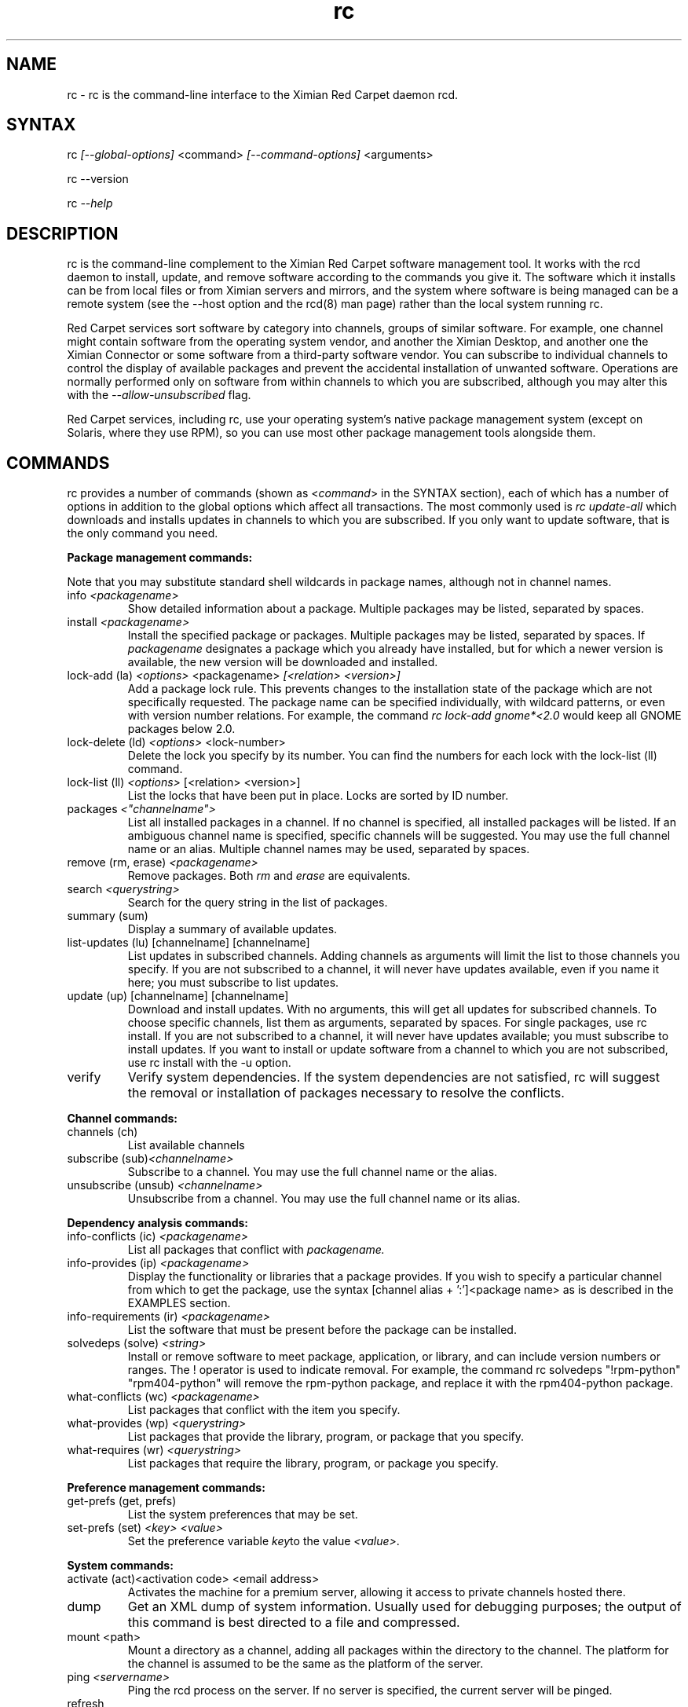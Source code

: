 .\" Copyright (C) Ximian, Inc. 2002. 
.\" Please visit bugzilla.ximian.com to report problems with the software or its documentation.
.TH "rc" "1" "1.0" "Aaron Weber <aaron@ximian.com>" "System tools"
.SH "NAME"
.LP 
rc \- rc is the command\-line interface to the Ximian Red Carpet daemon rcd.
.SH "SYNTAX"
.LP 
rc \fI[\-\-global\-options]\fR <command> \fI[\-\-command\-options]\fR <arguments>

.br 

rc \-\-version
.br 

rc \fI\-\-help\fR 
.SH "DESCRIPTION"
.LP 
rc is the command\-line complement to the Ximian Red Carpet software management tool.  It works with the rcd daemon to install, update, and remove software according to the commands you give it. The software which it installs can be from local files or from Ximian servers and mirrors, and the system where software is being managed can be a remote system (see the \-\-host option and the rcd(8) man page) rather than the local system running rc.
.LP 
Red Carpet services sort software by category into channels, groups of similar software. For example, one channel might contain software from the operating system vendor, and another the Ximian Desktop, and another one the Ximian Connector or some software from a third\-party software vendor. You can subscribe to individual channels to control the display of available packages and prevent the accidental installation of unwanted software. Operations are normally performed only on software from within channels to which you are subscribed, although you may alter this with the \fI\-\-allow\-unsubscribed\fR flag.
.LP 
Red Carpet services, including rc, use your operating system's native package management system (except on Solaris, where they use RPM), so you can use most other package management tools alongside them.
.SH "COMMANDS"
.LP 
rc provides a number of commands (shown as <\fIcommand\fR> in the SYNTAX section), each of which has a number of options in addition to the global options which affect all transactions. The most commonly used is \fIrc update\-all\fR which downloads and installs updates in channels to which you are subscribed. If you only want to update software, that is the only command you need.

.LP 
\fBPackage management commands:\fR
.LP 
Note that you may substitute standard shell wildcards in package names, although not in channel names.
.TP 
info \fI<packagename>\fR 
Show detailed information about a package. Multiple packages may be listed, separated by spaces.

.TP 
install \fI<packagename>\fR
Install the specified package or packages. Multiple packages may be listed, separated by spaces. If \fIpackagename\fR designates a package which you already have installed, but for which a newer version is available, the new version will be downloaded and installed.

.TP 
lock\-add (la) \fI<options>\fR <packagename>  \fI[<relation> <version>]\fR
Add a package lock rule. This prevents changes to the installation state of the package which are not specifically requested.  The package name can be specified individually, with wildcard patterns, or even with version number relations. For example, the command \fIrc lock\-add gnome*<2.0\fR would keep all GNOME packages below 2.0.

.TP 
lock\-delete (ld) \fI<options>\fR <lock\-number>
Delete the lock you specify by its number. You can find the numbers for each lock with the lock\-list (ll) command.

.TP 
lock\-list (ll) \fI<options>\fR [<relation> <version>]
List the locks that have been put in place. Locks are sorted by ID number.

.TP 
packages \fI<"channelname">\fR\fR
List all installed packages in a channel. If no channel is specified, all installed packages will be listed. If an ambiguous channel name is specified, specific channels will be suggested. You may use the full channel name or an alias. Multiple channel names may be used, separated by spaces.
 
.TP  
remove (rm, erase) \fI<packagename>\fR
Remove packages. Both \fIrm\fR and \fIerase\fR are equivalents.

.TP 
search \fI<querystring>\fR
Search for the query string in the list of packages.

.TP 
summary (sum)
Display a summary of available updates.

.TP 
list\-updates (lu) [channelname] [channelname]
List updates in subscribed channels. Adding channels as arguments will limit the list to those channels you specify.  If you are not subscribed to a channel, it will never have updates available, even if you name it here; you must subscribe to list updates.

.TP 
update (up) [channelname] [channelname]
Download and install updates.  With no arguments, this will get all updates for subscribed channels. To choose specific channels, list them as arguments, separated by spaces.  For single packages, use rc install. If you are not subscribed to a channel, it will never have updates available; you must subscribe to install updates. If you want to install or update software from a channel to which you are not subscribed, use rc install with the \-u option.

.TP 
verify
Verify system dependencies. If the system dependencies are not satisfied, rc will suggest the removal or installation of packages necessary to resolve the conflicts.

.LP 
\fBChannel commands:\fR
.TP 
channels (ch) 
List available channels

.TP 
subscribe (sub)\fI<channelname>\fR
Subscribe to a channel. You may use the full channel name or the alias.

.TP 
unsubscribe (unsub) \fI<channelname>\fR
Unsubscribe from a channel.  You may use the full channel name or its alias.

.LP 
\fBDependency analysis commands:\fR 
.TP 
info\-conflicts (ic) \fI<packagename>\fR
List all packages that conflict with \fIpackagename.\fR

.TP 
info\-provides (ip)  \fI<packagename>\fR
Display the functionality or libraries that a package provides. If you wish to specify a particular channel from which to get the package, use the syntax [channel alias + ':']<package name> as is described in the EXAMPLES section.

.TP 
info\-requirements (ir)  \fI<packagename>\fR
List the software that must be present before the package can be installed.  

.TP 
solvedeps (solve) \fI<string>\fR 
Install or remove software to meet package, application, or library, and can include version numbers or ranges. The ! operator is used to indicate removal.  For example, the command rc solvedeps "!rpm\-python" "rpm404\-python" will remove the rpm\-python package, and replace it with the rpm404\-python package.

.TP 
what\-conflicts (wc) \fI<packagename>\fR
List packages that conflict with the item you specify.

.TP 
what\-provides (wp) \fI<querystring>\fR
List packages that provide the library, program, or package that you specify.

.TP 
what\-requires (wr)  \fI<querystring>\fR       
List packages that require the library, program, or package you specify.

.LP 
\fBPreference management commands:\fR 
.TP 
get\-prefs (get, prefs)\fR   
List the system preferences that may be set.

.TP 
set\-prefs (set) \fI<key>  \fI<value>\fR         
Set the preference variable \fIkey\fRto the value \fI<value>\fR.

.LP 
\fBSystem commands:\fR
.br 
.TP 
activate (act)<activation code> <email address>
Activates the machine for a premium server, allowing it access to private channels hosted there.

.TP 
dump
Get an XML dump of system information. Usually used for debugging purposes; the output of this command is best directed to a file and compressed.

.TP 
mount <path>
Mount a directory as a channel, adding all packages within the directory to the channel. The platform for the channel is assumed to be the same as the platform of the server.

.TP 
ping \fI<servername>\fR 
Ping the rcd process on the server. If no server is specified, the current server will be pinged.

.TP 
refresh
Refresh channel data for all channels.
.TP 
shutdown
Halt the server's rcd process.
.TP 
unmount <channel>
Unmount a directory that has been mounted as a channel.

.LP 
\fBUser management commands:\fR 
.TP 
user\-add
Create an account with the Red Carpet Daemon so that someone can manage software on your system without logging into it directly. This command can also be used to grant administration access to non\-root local users.

.TP 
user\-delete  \fI<username>\fR
Delete a specific user.

.TP 
user\-list
List the users that may update your system software.

.LP 
\fBOther commands:\fR 
.TP 
help \fI<command>\fR
Get detailed help on a command. If no command is specified, displays a list of all of the available commands.

.TP 
history \fI<packagename>\fR     
Search log entries for the package you specify.

.TP 
news
.br 
Display the Red Carpet news.
.br 
.SH "GLOBAL OPTIONS"
.LP 
The following options can be applied to any rc transaction:
.TP 
\fB\-\-batch\fR
Run in batch mode.

.TP 
\fB\-\-debug\fR
Print extra debugging information while running. This is different from the debug command, which collects a coredump.

.TP 
\fB\-h, \-\-host=<\fIhostname\fB>\fR
Specify the host system where the transaction will be performed. The host system must be running the rcd daemon.

.TP 
\fB\-\-help\fR
Used without a command, this flag displays a list of commands and exits. Used with a command, it displays a list of available options for the command.

.TP 
\fB\-\-ignore\-env\fR
Ignore the RC_ARGS environment variable for this transaction.

.TP 
\fB\-\-ignore\-rc\-file\fR
Ignore settings in the .rcrc file when running the transaction.

.TP 
\fB\-N, \-\-dry\-run\fR
Do not perform the actual transaction, but print what would have been done.

.TP 
\fB\-\-normal\-output\fR
Normal output (the default mode). This is somewhere between "verbose" and "terse."

.TP 
\fB\-P, \-\-password <password\fR
Specify password to be used.

.TP 
\fB\-q, \-\-quiet\fR
Quiet output: print only error messages. 

.TP 
\fB\-\-read\-from\-file <filename>\fR
Get additional arguments from the file you specify.

.TP 
\fB\-\-read\-from\-stdin\fR
Get arguments from stdin.

.TP 
\fB\-t, \-\-terse\fR
Terse output.

.TP 
\fB\-U, \-\-user, <username>\fR
Specify a user name for this transaction.

.TP 
\fB\-V, \-\-verbose\fR
Verbose mode; displays extra information for the transaction, if any is available.

.TP 
\fB\-\-version\fR
Displays the version number of the program and exits.


.SH "COMMAND OPTIONS"
.LP 
Many rc commands have options which apply only to them.  They are listed here alphabetically.

.TP 
\fBrc activate (act)\fR
.B \fI\-n, \-\-no\-refresh\fR: Do not refresh the channel data after activation.

.TP 
\fBrc channels (ch)\fR
.B \fI\-s, \-\-subscribed\fR: List only channels to which you are subscribed.
.br 
.B \fI\-u, \-\-unsubscribed\fR: List only channels to which you are not subscribed.

.TP 
\fBrc history\fR <\fIquerystring\fR>\fR
.B \fI\-n, \-\-search\-name\fR: Search logs by package name (default).
.br 
.B \fI\-a, \-\-search\-action\fR: Search logs by action performed.
.br 
.B \fI\-\-search\-host\fR: Search logs by host used.
.br 
.B \fI\-\-search\-user\fR: Search by user performing actions.
.br 
.B \fI\-\-match\-all\fR: Search only for a match for all search strings (default).
.br 
.B \fI\-\-match\-any\fR: Display results that match any search string.
.br 
.B \fI\-\-match substrings\fR: Display results that match substrings against any part of a word.
.br 
.B \fI\-\-match\-words\fR: Search only for a match on a complete word.
.br 
.B \fI\-d, \-\-days\-back=<number_of_days>\fR: Maximum number of days to look back in the logs (default is 30).
.br 

.TP 
\fBrc info\fR <\fIpackagename\fR>\fR
.B \fI\-u, \-\-allow\-unsubscribed\fR: Search in channels to which you are not subscribed, as well as subscribed channels.

.TP 
\fBrc install\fR <\fIpackagename\fR>\fR
.B \fI\-d, \-\-download\-only\fR: Downloads the packages, but does not install them. See also the \-N or \-\-dry\-run flag, which is available for all commands.
.br 
.B \fI\-r, \-\-allow\-removals\fR: Permit rc to remove software without confirmation.
.br 
.B \fI\-y, \-\-no\-confirmation\fR: Permit all actions without confirmation.
.br 
.B \fI\-r, \-\-allow\-removals\fR: Allow software to be removed as necessary to complete the installation..br 
.B \fI\-u, \-\-allow\-unsubscribed\fR: Allow required software to be pulled in from channels to which you are not subscribed.

.TP 
\fBrc lock\-add\fR 
.B \fI\-c, \-\-channel=\fI<channel>\fR: Specify a channel to match.

.B \fI\-i, \-\-importance=\fI<importance>\fR: Set the minimum importance level for the lock. Packages less important than the importance level you specify will be blocked, and those that are at least as important will be updated without the need to override. Possible importance levels, from least to most important, are: minor, feature, suggested, urgent, necessary.

.TP 
\fBrc lock\-delete\fR 
.B \fI\-\-\-no\-confirmation: Permit removals without confirmation

.TP 
\fBrc lock\-list\fR 
.B \fI\-\-no\-abbrev: Do not abbreviate channel information.
.B \fI\-m \-\-matches: Show information about matching packages.

.TP 
\fBrc news\fR \fR
.B  \fI\-c, \-\-channel=<channel>\fR: Show news only for the channel you specify.
.br 
.B  \fI\-s, \-\-subscribed\-only\fR: Only show news related to subscribed channels.
.br 
.B  \fI\-u, \-\-unsubscribed\-only\fR: Show news only for channels to which you are not subscribed.

.TP 
\fBrc list\-updates (lu)\fR
.B \fI\-\-no\-abbrev\fR: Do not abbreviate channel or version information.
.B \fI\-\-sort\-by\-name\fR: Sort packages by name (default).
.br 
.B \fI\-\-sort\-by\-channel\fR: Sort packages by channel.

.TP 
\fBrc mount\fR
.B \fI\-a, \-\-alias\fR: Alias for the new channel. If one is not provided, it will be the same as the name of the directory.
.B \fI\-n, \-\-name\fR: Name for new channel. If one is not provided, it will be the same as the alias.

.TP 
\fBrc packages\fR <\fIchannelname\fR>

.B \fI\-\-no\-abbrev\fR: Do not abbreviate channel or version information.
.br 
.B \fI\-i, \-\-installed\-only \fR:   Show only installed packages (default).
.B \fI\-u, \-\-uninstalled\-only\fR:  Show only uninstalled packages
.B \fI\-\-sort\-by\-name\fR: Sort packages by name (default).
.br 
.B \fI\-\-sort\-by\-channel\fR: Sort packages by channel.

.TP 
\fBrc remove\fR <\fIpackagename\fR>
.B \fI\-y, \-\-no\-confirmation\fR: Perform the actions with no confirmation.

.TP 
\fBrc search\fR <\fIquerystring\fR>
.TP 
Seach String Options:
.B \fI\-\-match\-all\fR: Search only for a match for all search strings (default).
.br 
.B \fI\-\-match\-any\fR: Display results that match any search string.
.br 
.B \fI\-\-match substrings\fR: Display results that match substrings against any part of a word (default).
.br 
.B \fI\-\-match\-words\fR: Search only for a match on a complete word.

.br 
.TP 
Search Data Options:
.B \fI\-\-search\-description\fR: Search only in the package description, not in the package names.
.br 
.B \fI\-i, installed\-only\fR: Search only in the installed packages.
.br 
.B \fI\-u, \-\-uninstalled\-only\fR: Search only among packages which are not installed.
.br 
.B \fI\-c, \-\-channel=<channel>\fR: Search only in the channel you specify.
.TP 
Output Options:
.B \fI\-show\-package\-ids\fR: Show package IDs.
.br 
.B \fI\-\-sort\-by\-name\fR: Sort packages by name (default).
.br 
.B \fI\-\-sort\-by\-channel\fR: Sort packages by channel.
.B \fI\-\-no\-abbrev\fR: Do not abbreviate channel or version information.
.br 

.TP 
\fBrc subscribe (sub)\fR <\fIchannel>\fR
.B \fI\-s, \-\-strict\fR: Fail if attempting to subscribe to a channel to which you already subscribe.

.TP 
\fBrc summary (sum)\fR
.B \fI\-\-no\-abbrev\fR: Do not abbreviate channel names or importance levels.

.TP 
\fBrc update (up)\fR <\fIchannel\fR>
.B \fI\-N, \-\-dry\-run\fR: Do not actually perform requested actions
.br 
.B \fI\-y, \-\-no\-confirmation\fR: Permit all actions without confirmations
.br 
.B \fI\-d, \-\-allow\-removals\fR: Permit removal of software without confirmation
.br 
.B \fI\-i, \-\-importance=<importance>\fR: Only install updates as or more important than the value you specify. Value may be 'minor', 'feature', 'suggested', 'necessary', or 'urgent'. 
.br 
.B \fI\-r, \-\-allow\-removals\fR: Allow software to be removed as necessary to complete the installation..br 

.TP 
\fBrc unsubscribe (unsub)\fR <\fIchannel\fR>
.B \fI\-s, \-\-strict\fR: Fail if attempting to unsubscribe from a channel to which you are not subscribed.

.TP 
\fBrc user\-add\fR
.B \fI\-P\fR: Specify the password for this user.
.B \fI\-U\fR: Specify the user name for this user.

.TP 
\fBrc verify\fR
.B \fI\-d, \-\-allow\-removals\fR: Permit rc to remove software without confirmation.
.br 
.B \fI\-y, \-\-no\-confirmation\fR: Permit all actions without confirmation.

.TP 
\fBrc what\-conflicts\fR <\fIpackagename\fR>
.B \fI\-\-no\-abbrev\fR: Do not abbreviate channel or version information.
.B \fI\-i, installed\-only\fR: Search only in the installed packages.
.br 
.B \fI\-u, \-\-uninstalled\-only\fR: Search only among packages which are not installed.
.B \fI\-\-sort\-by\-name\fR: Sort packages by name (default).
.br 
.B \fI\-\-sort\-by\-channel\fR: Sort packages by channel.

.TP 
\fBrc what\-provides\fR <\fIquerystring\fR>\fR 
.B \fI\-\-no\-abbrev\fR: Do not abbreviate channel or version information.
.B \fI\-i, installed\-only\fR: Search only in the installed packages.
.br 
.B \fI\-u, \-\-uninstalled\-only\fR: Search only among packages which are not installed.
.B \fI\-\-sort\-by\-name\fR: Sort packages by name (default).
.br 
.B \fI\-\-sort\-by\-channel\fR: Sort packages by channel.

.TP 
\fBrc what\-requires\fR <\fIquerystring\fR>\fR 
.B \fI\-\-no\-abbrev\fR: Do not abbreviate channel or version information.
.B \fI\-i, installed\-only\fR: Search only in the installed packages.
.br 
.B \fI\-u, \-\-uninstalled\-only\fR: Search only among packages which are not installed.
.B \fI\-\-sort\-by\-name\fR: Sort packages by name (default).
.br 
.B \fI\-\-sort\-by\-channel\fR: Sort packages by channel.

.SH "FILES"
.TP 
 \fI.rcrc\fR

  The \fI.rcrc\fR resource file is optional. If it exists, its contents are treated as additional arguments to the rc command being executed.  This is similar to the behavior of the RC_ARGS environment variable.  Note also that the .rcrc file used is in the home directory of the user running rc, and if you run rc through sudo instead of directly as root, you will not use the root user's .rcrc file.
.SH "ENVIRONMENT VARIABLES"
.TP 
\fBRC_ARGS\fP
This environment variable is prepended to any
command line options that are passed to rc and acts as an extra set of arguments.  The variable is ignored if the \fI\-\-ignore\-env\fR flag is set. Do not attempt to set the \fI\-\-ignore\-env\fR flag in the RC_ARGS variable; this is absurd.
.SH "EXAMPLES"
.LP 
In most cases, non\-root users will be able to query the system but not alter it. However, system administrators may use the user\-add (ua) command to create rcd accounts for non\-root users if they wish.
 
Note that rc will use the .rcrc file in the home directory of the user running the program, and that putting the file just in root's home directory will not ensure that it is used every time.

.LP 
Here are some standard ways in which the program might be used:
.TP 
\fBrc update \-y\fR
Download and install all updates to currently installed package in currently subscribed channels, removing any software that conflicts with those updates, and without asking for confirmation. This is convenient option but should be used only with servers which you trust absolutely.

.TP 
\fBrc \-Vu \-\-host=\fI<hostname>\fB install \fI<packagename>\fR
This will operate in verbose mode and contact the rcd daemon on the specified host to install the specified package, regardless of whether it is in a channel to which the user is subscribed.

.TP 
\fBrc solvedeps \fI"library.so.1" "application < 1.2"\fR
Installs the package that provides \fIlibrary.so.1\fR and a version of \fIapplication\fR lower than 1.2.

.TP 
\fBrc info\-provides mychannel:mypackage</fR>
Displays the functionality provided by the "mypackage" software from "mychannel."

.TP 
\fBrc install rc*\fR
Installs all packages that are in subscribed channels whose names begin with "rc".
.SH "AUTHORS"
.LP 
Copyright (C) 2002 Ximian, Inc.
http://www.ximian.com/
.SH "SEE ALSO"
.LP 
rcd(8), rcd.conf(5), rcman(1), rcreports, rcmirror(1), red\-carpet(GNOME application)
.LP 
The graphical Red Carpet client, red\-carpet, has a manual accessible through the GNOME help system; select items from the Help menu within the application to read it. Visit http://ximian.com for more information about rc, the Ximian Red Carpet family of products and services, and other software from Ximian. To report problems with this software or its documentation, visit http://bugzilla.ximian.com.
